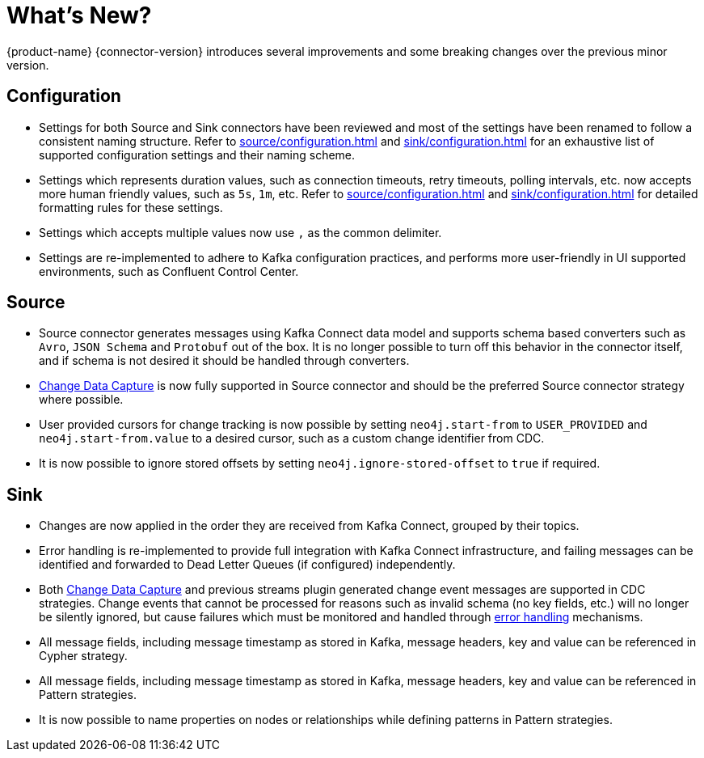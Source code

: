 = What's New?

{product-name} {connector-version} introduces several improvements and some breaking changes over the previous minor version.

== Configuration

* Settings for both Source and Sink connectors have been reviewed and most of the settings have been renamed to follow a consistent naming structure.
Refer to xref:source/configuration.adoc[] and xref:sink/configuration.adoc[] for an exhaustive list of supported configuration settings and their naming scheme.

* Settings which represents duration values, such as connection timeouts, retry timeouts, polling intervals, etc. now accepts more human friendly values, such as `5s`, `1m`, etc.
Refer to xref:source/configuration.adoc[] and xref:sink/configuration.adoc[] for detailed formatting rules for these settings.

* Settings which accepts multiple values now use `,` as the common delimiter.

* Settings are re-implemented to adhere to Kafka configuration practices, and performs more user-friendly in UI supported environments, such as Confluent Control Center.

== Source

* Source connector generates messages using Kafka Connect data model and supports schema based converters such as `Avro`, `JSON Schema` and `Protobuf` out of the box.
It is no longer possible to turn off this behavior in the connector itself, and if schema is not desired it should be handled through converters.

* link:{page-canonical-root}/cdc[Change Data Capture] is now fully supported in Source connector and should be the preferred Source connector strategy where possible.

* User provided cursors for change tracking is now possible by setting `neo4j.start-from` to `USER_PROVIDED` and `neo4j.start-from.value` to a desired cursor, such as a custom change identifier from CDC.

* It is now possible to ignore stored offsets by setting `neo4j.ignore-stored-offset` to `true` if required.

== Sink

* Changes are now applied in the order they are received from Kafka Connect, grouped by their topics.

* Error handling is re-implemented to provide full integration with Kafka Connect infrastructure, and failing messages can be identified and forwarded to Dead Letter Queues (if configured) independently.

* Both link:{page-canonical-root}/cdc[Change Data Capture] and previous streams plugin generated change event messages are supported in CDC strategies.
Change events that cannot be processed for reasons such as invalid schema (no key fields, etc.) will no longer be silently ignored, but cause failures which must be monitored and handled through xref:sink/error-handling.adoc[error handling] mechanisms.

* All message fields, including message timestamp as stored in Kafka, message headers, key and value can be referenced in Cypher strategy.

* All message fields, including message timestamp as stored in Kafka, message headers, key and value can be referenced in Pattern strategies.

* It is now possible to name properties on nodes or relationships while defining patterns in Pattern strategies.
